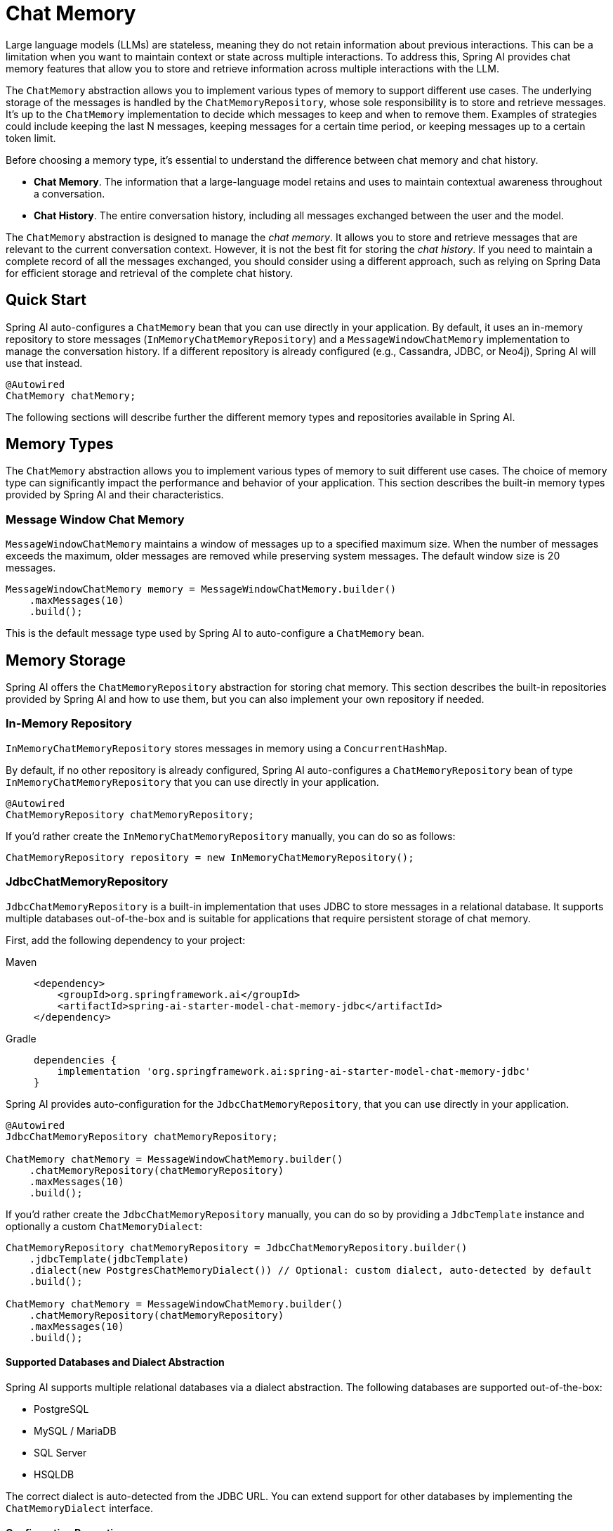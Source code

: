 [[ChatMemory]]
= Chat Memory

Large language models (LLMs) are stateless, meaning they do not retain information about previous interactions. This can be a limitation when you want to maintain context or state across multiple interactions. To address this, Spring AI provides chat memory features that allow you to store and retrieve information across multiple interactions with the LLM.

The `ChatMemory` abstraction allows you to implement various types of memory to support different use cases. The underlying storage of the messages is handled by the `ChatMemoryRepository`, whose sole responsibility is to store and retrieve messages. It's up to the `ChatMemory` implementation to decide which messages to keep and when to remove them. Examples of strategies could include keeping the last N messages, keeping messages for a certain time period, or keeping messages up to a certain token limit.

Before choosing a memory type, it's essential to understand the difference between chat memory and chat history.

* *Chat Memory*. The information that a large-language model retains and uses to maintain contextual awareness throughout a conversation.
* *Chat History*. The entire conversation history, including all messages exchanged between the user and the model.

The `ChatMemory` abstraction is designed to manage the _chat memory_. It allows you to store and retrieve messages that are relevant to the current conversation context. However, it is not the best fit for storing the _chat history_. If you need to maintain a complete record of all the messages exchanged, you should consider using a different approach, such as relying on Spring Data for efficient storage and retrieval of the complete chat history.

== Quick Start

Spring AI auto-configures a `ChatMemory` bean that you can use directly in your application. By default, it uses an in-memory repository to store messages (`InMemoryChatMemoryRepository`) and a `MessageWindowChatMemory` implementation to manage the conversation history. If a different repository is already configured (e.g., Cassandra, JDBC, or Neo4j), Spring AI will use that instead.

[source,java]
----
@Autowired
ChatMemory chatMemory;
----

The following sections will describe further the different memory types and repositories available in Spring AI.

== Memory Types

The `ChatMemory` abstraction allows you to implement various types of memory to suit different use cases. The choice of memory type can significantly impact the performance and behavior of your application. This section describes the built-in memory types provided by Spring AI and their characteristics.

=== Message Window Chat Memory

`MessageWindowChatMemory` maintains a window of messages up to a specified maximum size. When the number of messages exceeds the maximum, older messages are removed while preserving system messages. The default window size is 20 messages.

[source,java]
----
MessageWindowChatMemory memory = MessageWindowChatMemory.builder()
    .maxMessages(10)
    .build();
----

This is the default message type used by Spring AI to auto-configure a `ChatMemory` bean.

== Memory Storage

Spring AI offers the `ChatMemoryRepository` abstraction for storing chat memory. This section describes the built-in repositories provided by Spring AI and how to use them, but you can also implement your own repository if needed.

=== In-Memory Repository

`InMemoryChatMemoryRepository` stores messages in memory using a `ConcurrentHashMap`.

By default, if no other repository is already configured, Spring AI auto-configures a `ChatMemoryRepository` bean of type `InMemoryChatMemoryRepository` that you can use directly in your application.

[source,java]
----
@Autowired
ChatMemoryRepository chatMemoryRepository;
----

If you'd rather create the `InMemoryChatMemoryRepository` manually, you can do so as follows:

[source,java]
----
ChatMemoryRepository repository = new InMemoryChatMemoryRepository();
----

=== JdbcChatMemoryRepository

`JdbcChatMemoryRepository` is a built-in implementation that uses JDBC to store messages in a relational database. It supports multiple databases out-of-the-box and is suitable for applications that require persistent storage of chat memory.

First, add the following dependency to your project:

[tabs]
======
Maven::
+
[source, xml]
----
<dependency>
    <groupId>org.springframework.ai</groupId>
    <artifactId>spring-ai-starter-model-chat-memory-jdbc</artifactId>
</dependency>
----

Gradle::
+
[source,groovy]
----
dependencies {
    implementation 'org.springframework.ai:spring-ai-starter-model-chat-memory-jdbc'
}
----
======

Spring AI provides auto-configuration for the `JdbcChatMemoryRepository`, that you can use directly in your application.

[source,java]
----
@Autowired
JdbcChatMemoryRepository chatMemoryRepository;

ChatMemory chatMemory = MessageWindowChatMemory.builder()
    .chatMemoryRepository(chatMemoryRepository)
    .maxMessages(10)
    .build();
----

If you'd rather create the `JdbcChatMemoryRepository` manually, you can do so by providing a `JdbcTemplate` instance and optionally a custom `ChatMemoryDialect`:

[source,java]
----
ChatMemoryRepository chatMemoryRepository = JdbcChatMemoryRepository.builder()
    .jdbcTemplate(jdbcTemplate)
    .dialect(new PostgresChatMemoryDialect()) // Optional: custom dialect, auto-detected by default
    .build();

ChatMemory chatMemory = MessageWindowChatMemory.builder()
    .chatMemoryRepository(chatMemoryRepository)
    .maxMessages(10)
    .build();
----

==== Supported Databases and Dialect Abstraction

Spring AI supports multiple relational databases via a dialect abstraction. The following databases are supported out-of-the-box:

- PostgreSQL
- MySQL / MariaDB
- SQL Server
- HSQLDB

The correct dialect is auto-detected from the JDBC URL. You can extend support for other databases by implementing the `ChatMemoryDialect` interface.

==== Configuration Properties

[cols="2,5,1",stripes=even]
|===
|Property | Description | Default Value
| `spring.ai.chat.memory.repository.jdbc.initialize-schema` | Controls when to initialize the schema. Values: `embedded` (default), `always`, `never`. | `embedded`
| `spring.ai.chat.memory.repository.jdbc.schema` | Location of the schema script to use for initialization. Supports `classpath:` URLs and platform placeholders. | `classpath:org/springframework/ai/chat/memory/jdbc/schema-@@platform@@.sql`
|===

==== Schema Initialization

The auto-configuration will automatically create the `ai_chat_memory` table on startup, using a vendor-specific SQL script for your database. By default, schema initialization runs only for embedded databases (H2, HSQL, Derby, etc.).

You can control schema initialization using the `spring.ai.chat.memory.jdbc.initialize-schema` property:

[source,properties]
----
spring.ai.chat.memory.jdbc.initialize-schema=embedded # Only for embedded DBs (default)
spring.ai.chat.memory.jdbc.initialize-schema=always   # Always initialize
spring.ai.chat.memory.jdbc.initialize-schema=never    # Never initialize (useful with Flyway/Liquibase)
----

To override the schema script location, use:

[source,properties]
----
spring.ai.chat.memory.jdbc.schema=classpath:/custom/path/schema-mysql.sql
----

If your project uses Flyway or Liquibase to manage database schemas, set `initialize-schema=never` and refer to the built-in SQL scripts under `org/springframework/ai/chat/memory/jdbc/` for your database.

==== Extending Dialects

To add support for a new database, implement the `ChatMemoryDialect` interface and provide SQL for selecting, inserting, and deleting messages. You can then pass your custom dialect to the repository builder.

[source,java]
----
ChatMemoryRepository chatMemoryRepository = JdbcChatMemoryRepository.builder()
    .jdbcTemplate(jdbcTemplate)
    .dialect(new MyCustomDbDialect())
    .build();
----

==== Summary Table

|===
| Feature | Supported | Details/Property
| Postgres, MySQL, SQLServer, HSQLDB | Yes | Auto-detected, dialect abstraction
| Custom DB support | Yes | Implement `ChatMemoryDialect`
| Schema auto-init | Yes | `spring.ai.chat.memory.jdbc.initialize-schema`
| Custom schema script | Yes | `spring.ai.chat.memory.jdbc.schema`
| Disable auto-init | Yes | Set `initialize-schema=never`
|===

=== Neo4j ChatMemoryRepository

`Neo4jChatMemoryRepository` is a built-in implementation that uses Neo4j to store chat messages as nodes and relationships in a property graph database. It is suitable for applications that want to leverage Neo4j's graph capabilities for chat memory persistence.

First, add the following dependency to your project:

[tabs]
======
Maven::
+
[source, xml]
----
<dependency>
    <groupId>org.springframework.ai</groupId>
    <artifactId>spring-ai-starter-model-chat-memory-neo4j</artifactId>
</dependency>
----

Gradle::
+
[source,groovy]
----
dependencies {
    implementation 'org.springframework.ai:spring-ai-starter-model-chat-memory-neo4j'
}
----
======

Spring AI provides auto-configuration for the `Neo4jChatMemoryRepository`, which you can use directly in your application.

[source,java]
----
@Autowired
Neo4jChatMemoryRepository chatMemoryRepository;

ChatMemory chatMemory = MessageWindowChatMemory.builder()
    .chatMemoryRepository(chatMemoryRepository)
    .maxMessages(10)
    .build();
----

If you'd rather create the `Neo4jChatMemoryRepository` manually, you can do so by providing a Neo4j `Driver` instance:

[source,java]
----
ChatMemoryRepository chatMemoryRepository = Neo4jChatMemoryRepository.builder()
    .driver(driver)
    .build();

ChatMemory chatMemory = MessageWindowChatMemory.builder()
    .chatMemoryRepository(chatMemoryRepository)
    .maxMessages(10)
    .build();
----

==== Configuration Properties

[cols="2,5,1",stripes=even]
|===
|Property | Description | Default Value
| `spring.ai.chat.memory.neo4j.sessionLabel` | The label for the nodes that store conversation sessions | `Session`
| `spring.ai.chat.memory.neo4j.messageLabel` | The label for the nodes that store messages | `Message`
| `spring.ai.chat.memory.neo4j.toolCallLabel` | The label for nodes that store tool calls (e.g. in Assistant Messages) | `ToolCall`
| `spring.ai.chat.memory.neo4j.metadataLabel` | The label for nodes that store message metadata | `Metadata`
| `spring.ai.chat.memory.neo4j.toolResponseLabel` | The label for the nodes that store tool responses | `ToolResponse`
| `spring.ai.chat.memory.neo4j.mediaLabel` | The label for the nodes that store media associated with a message | `Media`
|===

==== Index Initialization

The Neo4j repository will automatically ensure that indexes are created for conversation IDs and message indices to optimize performance. If you use custom labels, indexes will be created for those labels as well. No schema initialization is required, but you should ensure your Neo4j instance is accessible to your application.

== Memory in Chat Client

When using the ChatClient API, you can provide a `ChatMemory` implementation to maintain conversation context across multiple interactions.

Spring AI provides a few built-in Advisors that you can use to configure the memory behavior of the `ChatClient`, based on your needs.

WARNING: Currently, the intermediate messages exchanged with a large-language model when performing tool calls are not stored in the memory. This is a limitation of the current implementation and will be addressed in future releases. If you need to store these messages, refer to the instructions for the xref:api/tools.adoc#_user_controlled_tool_execution[User Controlled Tool Execution].

* `MessageChatMemoryAdvisor`. This advisor manages the conversation memory using the provided `ChatMemory` implementation. On each interaction, it retrieves the conversation history from the memory and includes it in the prompt as a collection of messages.
* `PromptChatMemoryAdvisor`. This advisor manages the conversation memory using the provided `ChatMemory` implementation. On each interaction, it retrieves the conversation history from the memory and appends it to the system prompt as plain text.
* `VectorStoreChatMemoryAdvisor`. This advisor manages the conversation memory using the provided `VectorStore` implementation. On each interaction, it retrieves the conversation history from the vector store and appends it to the system message as plain text.

For example, if you want to use `MessageWindowChatMemory` with the `MessageChatMemoryAdvisor`, you can configure it as follows:

[source,java]
----
ChatMemory chatMemory = MessageWindowChatMemory.builder().build();

ChatClient chatClient = ChatClient.builder(chatModel)
    .defaultAdvisors(MessageChatMemoryAdvisor.builder(chatMemory).build())
    .build();
----

When performing a call to the `ChatClient`, the memory will be automatically managed by the `MessageChatMemoryAdvisor`. The conversation history will be retrieved from the memory based on the specified conversation ID:

[source,java]
----
String conversationId = "007";

chatClient.prompt()
    .user("Do I have license to code?")
    .advisors(a -> a.param(AbstractChatMemoryAdvisor.CHAT_MEMORY_CONVERSATION_ID_KEY, conversationId))
    .call()
    .content();
----

=== PromptChatMemoryAdvisor

==== Custom Template

The `PromptChatMemoryAdvisor` uses a default template to augment the system message with the retrieved conversation memory. You can customize this behavior by providing your own `PromptTemplate` object via the `.promptTemplate()` builder method.

NOTE: The `PromptTemplate` provided here customizes how the advisor merges retrieved memory with the system message. This is distinct from configuring a `TemplateRenderer` on the `ChatClient` itself (using `.templateRenderer()`), which affects the rendering of the initial user/system prompt content *before* the advisor runs. See xref:api/chatclient.adoc#_prompt_templates[ChatClient Prompt Templates] for more details on client-level template rendering.

The custom `PromptTemplate` can use any `TemplateRenderer` implementation (by default, it uses `StPromptTemplate` based on the https://www.stringtemplate.org/[StringTemplate] engine). The important requirement is that the template must contain the following two placeholders:

* an `instructions` placeholder to receive the original system message.
* a `memory` placeholder to receive the retrieved conversation memory.

=== VectorStoreChatMemoryAdvisor

==== Custom Template

The `VectorStoreChatMemoryAdvisor` uses a default template to augment the system message with the retrieved conversation memory. You can customize this behavior by providing your own `PromptTemplate` object via the `.promptTemplate()` builder method.

NOTE: The `PromptTemplate` provided here customizes how the advisor merges retrieved memory with the system message. This is distinct from configuring a `TemplateRenderer` on the `ChatClient` itself (using `.templateRenderer()`), which affects the rendering of the initial user/system prompt content *before* the advisor runs. See xref:api/chatclient.adoc#_prompt_templates[ChatClient Prompt Templates] for more details on client-level template rendering.

The custom `PromptTemplate` can use any `TemplateRenderer` implementation (by default, it uses `StPromptTemplate` based on the https://www.stringtemplate.org/[StringTemplate] engine). The important requirement is that the template must contain the following two placeholders:

* an `instructions` placeholder to receive the original system message.
* a `long_term_memory` placeholder to receive the retrieved conversation memory.

== Memory in Chat Model

If you're working directly with a `ChatModel` instead of a `ChatClient`, you can manage the memory explicitly:

[source,java]
----
// Create a memory instance
ChatMemory chatMemory = MessageWindowChatMemory.builder().build();
String conversationId = "007";

// First interaction
UserMessage userMessage1 = new UserMessage("My name is James Bond");
chatMemory.add(conversationId, userMessage1);
ChatResponse response1 = chatModel.call(new Prompt(chatMemory.get(conversationId)));
chatMemory.add(conversationId, response1.getResult().getOutput());

// Second interaction
UserMessage userMessage2 = new UserMessage("What is my name?");
chatMemory.add(conversationId, userMessage2);
ChatResponse response2 = chatModel.call(new Prompt(chatMemory.get(conversationId)));
chatMemory.add(conversationId, response2.getResult().getOutput());

// The response will contain "James Bond"
----
